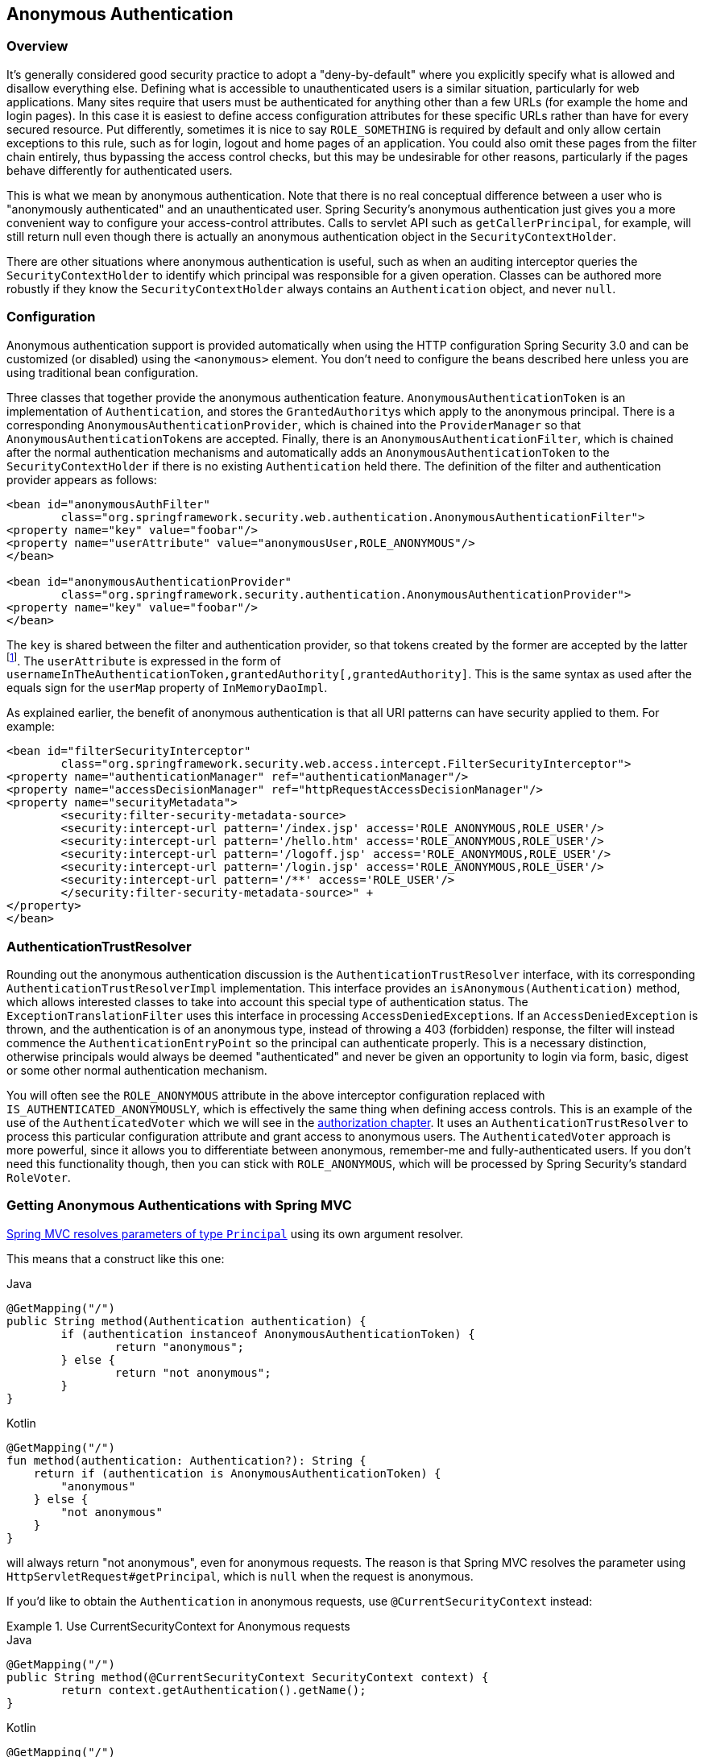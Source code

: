 [[anonymous]]
== Anonymous Authentication


[[anonymous-overview]]
=== Overview
It's generally considered good security practice to adopt a "deny-by-default" where you explicitly specify what is allowed and disallow everything else.
Defining what is accessible to unauthenticated users is a similar situation, particularly for web applications.
Many sites require that users must be authenticated for anything other than a few URLs (for example the home and login pages).
In this case it is easiest to define access configuration attributes for these specific URLs rather than have for every secured resource.
Put differently, sometimes it is nice to say `ROLE_SOMETHING` is required by default and only allow certain exceptions to this rule, such as for login, logout and home pages of an application.
You could also omit these pages from the filter chain entirely, thus bypassing the access control checks, but this may be undesirable for other reasons, particularly if the pages behave differently for authenticated users.

This is what we mean by anonymous authentication.
Note that there is no real conceptual difference between a user who is "anonymously authenticated" and an unauthenticated user.
Spring Security's anonymous authentication just gives you a more convenient way to configure your access-control attributes.
Calls to servlet API such as `getCallerPrincipal`, for example, will still return null even though there is actually an anonymous authentication object in the `SecurityContextHolder`.

There are other situations where anonymous authentication is useful, such as when an auditing interceptor queries the `SecurityContextHolder` to identify which principal was responsible for a given operation.
Classes can be authored more robustly if they know the `SecurityContextHolder` always contains an `Authentication` object, and never `null`.


[[anonymous-config]]
=== Configuration
Anonymous authentication support is provided automatically when using the HTTP configuration Spring Security 3.0 and can be customized (or disabled) using the `<anonymous>` element.
You don't need to configure the beans described here unless you are using traditional bean configuration.

Three classes that together provide the anonymous authentication feature.
`AnonymousAuthenticationToken` is an implementation of `Authentication`, and stores the ``GrantedAuthority``s which apply to the anonymous principal.
There is a corresponding `AnonymousAuthenticationProvider`, which is chained into the `ProviderManager` so that ``AnonymousAuthenticationToken``s are accepted.
Finally, there is an `AnonymousAuthenticationFilter`, which is chained after the normal authentication mechanisms and automatically adds an `AnonymousAuthenticationToken` to the `SecurityContextHolder` if there is no existing `Authentication` held there.
The definition of the filter and authentication provider appears as follows:



[source,xml]
----

<bean id="anonymousAuthFilter"
	class="org.springframework.security.web.authentication.AnonymousAuthenticationFilter">
<property name="key" value="foobar"/>
<property name="userAttribute" value="anonymousUser,ROLE_ANONYMOUS"/>
</bean>

<bean id="anonymousAuthenticationProvider"
	class="org.springframework.security.authentication.AnonymousAuthenticationProvider">
<property name="key" value="foobar"/>
</bean>
----



The `key` is shared between the filter and authentication provider, so that tokens created by the former are accepted by the latter footnote:[
The use of the `key` property should not be regarded as providing any real security here.
It is merely a book-keeping exercise.
If you are sharing a `ProviderManager` which contains an `AnonymousAuthenticationProvider` in a scenario where it is possible for an authenticating client to construct the `Authentication` object (such as with RMI invocations), then a malicious client could submit an `AnonymousAuthenticationToken` which it had created itself (with chosen username and authority list).
If the `key` is guessable or can be found out, then the token would be accepted by the anonymous provider.
This isn't a problem with normal usage but if you are using RMI you would be best to use a customized `ProviderManager` which omits the anonymous provider rather than sharing the one you use for your HTTP authentication mechanisms.
].
The `userAttribute` is expressed in the form of `usernameInTheAuthenticationToken,grantedAuthority[,grantedAuthority]`.
This is the same syntax as used after the equals sign for the `userMap` property of `InMemoryDaoImpl`.

As explained earlier, the benefit of anonymous authentication is that all URI patterns can have security applied to them.
For example:



[source,xml]
----

<bean id="filterSecurityInterceptor"
	class="org.springframework.security.web.access.intercept.FilterSecurityInterceptor">
<property name="authenticationManager" ref="authenticationManager"/>
<property name="accessDecisionManager" ref="httpRequestAccessDecisionManager"/>
<property name="securityMetadata">
	<security:filter-security-metadata-source>
	<security:intercept-url pattern='/index.jsp' access='ROLE_ANONYMOUS,ROLE_USER'/>
	<security:intercept-url pattern='/hello.htm' access='ROLE_ANONYMOUS,ROLE_USER'/>
	<security:intercept-url pattern='/logoff.jsp' access='ROLE_ANONYMOUS,ROLE_USER'/>
	<security:intercept-url pattern='/login.jsp' access='ROLE_ANONYMOUS,ROLE_USER'/>
	<security:intercept-url pattern='/**' access='ROLE_USER'/>
	</security:filter-security-metadata-source>" +
</property>
</bean>
----




[[anonymous-auth-trust-resolver]]
=== AuthenticationTrustResolver
Rounding out the anonymous authentication discussion is the `AuthenticationTrustResolver` interface, with its corresponding `AuthenticationTrustResolverImpl` implementation.
This interface provides an `isAnonymous(Authentication)` method, which allows interested classes to take into account this special type of authentication status.
The `ExceptionTranslationFilter` uses this interface in processing ``AccessDeniedException``s.
If an `AccessDeniedException` is thrown, and the authentication is of an anonymous type, instead of throwing a 403 (forbidden) response, the filter will instead commence the `AuthenticationEntryPoint` so the principal can authenticate properly.
This is a necessary distinction, otherwise principals would always be deemed "authenticated" and never be given an opportunity to login via form, basic, digest or some other normal authentication mechanism.

You will often see the `ROLE_ANONYMOUS` attribute in the above interceptor configuration replaced with `IS_AUTHENTICATED_ANONYMOUSLY`, which is effectively the same thing when defining access controls.
This is an example of the use of the `AuthenticatedVoter` which we will see in the <<authz-authenticated-voter,authorization chapter>>.
It uses an `AuthenticationTrustResolver` to process this particular configuration attribute and grant access to anonymous users.
The `AuthenticatedVoter` approach is more powerful, since it allows you to differentiate between anonymous, remember-me and fully-authenticated users.
If you don't need this functionality though, then you can stick with `ROLE_ANONYMOUS`, which will be processed by Spring Security's standard `RoleVoter`.

[[anonymous-auth-mvc-controller]]
=== Getting Anonymous Authentications with Spring MVC

https://docs.spring.io/spring-framework/docs/current/reference/html/web.html#mvc-ann-arguments[Spring MVC resolves parameters of type `Principal`] using its own argument resolver.

This means that a construct like this one:

====
.Java
[source,java,role="primary"]
----
@GetMapping("/")
public String method(Authentication authentication) {
	if (authentication instanceof AnonymousAuthenticationToken) {
		return "anonymous";
	} else {
		return "not anonymous";
	}
}
----

.Kotlin
[source,kotlin,role="secondary"]
----
@GetMapping("/")
fun method(authentication: Authentication?): String {
    return if (authentication is AnonymousAuthenticationToken) {
        "anonymous"
    } else {
        "not anonymous"
    }
}
----
====

will always return "not anonymous", even for anonymous requests.
The reason is that Spring MVC resolves the parameter using `HttpServletRequest#getPrincipal`, which is `null` when the request is anonymous.

If you'd like to obtain the `Authentication` in anonymous requests, use `@CurrentSecurityContext` instead:

.Use CurrentSecurityContext for Anonymous requests
====
.Java
[source,java,role="primary"]
----
@GetMapping("/")
public String method(@CurrentSecurityContext SecurityContext context) {
	return context.getAuthentication().getName();
}
----

.Kotlin
[source,kotlin,role="secondary"]
----
@GetMapping("/")
fun method(@CurrentSecurityContext context : SecurityContext) : String =
		context!!.authentication!!.name
----
====
